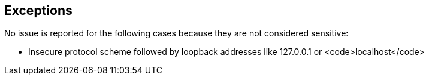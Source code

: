 == Exceptions

No issue is reported for the following cases because they are not considered sensitive:

* Insecure protocol scheme followed by loopback addresses like 127.0.0.1 or <code>localhost</code>
